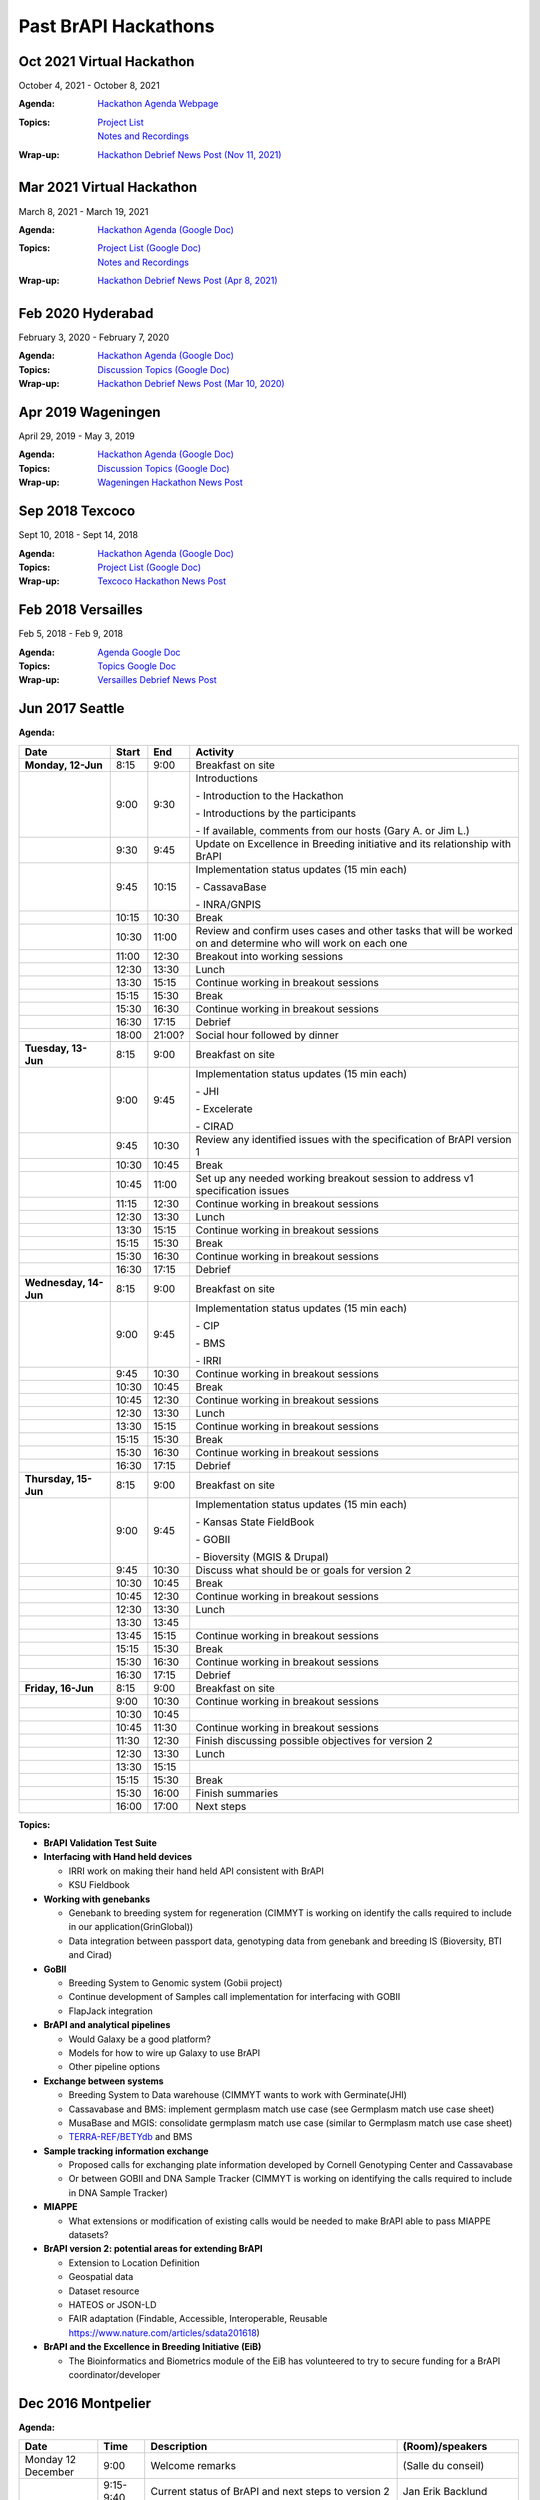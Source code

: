 Past BrAPI Hackathons
=====================

Oct 2021 Virtual Hackathon
--------------------------
October 4, 2021 - October 8, 2021

:Agenda:
    `Hackathon Agenda Webpage <https://brapi.org/events/hackathon?id=hackathon-oct-2021#agenda-section>`__
:Topics:
    | `Project List <https://brapi.org/events/hackathon?id=hackathon-oct-2021#projects-section>`__  
    | `Notes and Recordings <https://brapi.org/events/hackathon?id=hackathon-mar-2021>`__ 
:Wrap-up:
    `Hackathon Debrief News Post (Nov 11, 2021) <https://brapi.org/news/nov-11-2021>`__ 


Mar 2021 Virtual Hackathon
--------------------------
March 8, 2021 - March 19, 2021

:Agenda:
    `Hackathon Agenda (Google Doc) <https://docs.google.com/spreadsheets/d/1z9whaJlzTMNuNpq5vVgSxwsmbJfCedPGj3jRfcIX0oE>`__
:Topics:
    | `Project List (Google Doc) <https://docs.google.com/document/d/1z4EtlSPTkA8FsopVhHrXSIjTOiEkZDqLW_-RiYFCqVY>`__  
    | `Notes and Recordings <https://brapi.org/events/hackathon?id=hackathon-mar-2021>`__
:Wrap-up:
    `Hackathon Debrief News Post (Apr 8, 2021) <https://brapi.org/news/apr-08-2021>`__ 

Feb 2020 Hyderabad
------------------
February 3, 2020 - February 7, 2020

:Agenda:
    `Hackathon Agenda (Google Doc) <https://docs.google.com/document/d/1av3E39rRSH9FETnLqyGCTFOMItHgz3SuMIz5T1L5ZKM>`__
:Topics:
    `Discussion Topics (Google Doc) <https://docs.google.com/document/d/1av3E39rRSH9FETnLqyGCTFOMItHgz3SuMIz5T1L5ZKM>`__ 
:Wrap-up:
    `Hackathon Debrief News Post (Mar 10, 2020) <https://brapi.org/news/mar-10-2020>`__

Apr 2019 Wageningen
-------------------
April 29, 2019 - May 3, 2019

:Agenda:
    `Hackathon Agenda (Google Doc) <https://docs.google.com/document/d/1gxJ5NaGSAcIUi0KIGWhVqAW6Qkl3XogRExOCHi4zPKY/edit>`__
:Topics:
    `Discussion Topics (Google Doc) <https://docs.google.com/document/d/1gxJ5NaGSAcIUi0KIGWhVqAW6Qkl3XogRExOCHi4zPKY/edit>`__
:Wrap-up:
    `Wageningen Hackathon News Post <https://brapi.org/news/may-17-2019>`__
    

Sep 2018 Texcoco
----------------
Sept 10, 2018 - Sept 14, 2018

:Agenda:
    `Hackathon Agenda (Google Doc) <https://docs.google.com/document/d/1paVkn6GspcO9CW2bhMLrE0q42RkTZ7XSq_-nd3-sQ8c/edit>`__
:Topics:
    `Project List (Google Doc) <https://docs.google.com/document/d/1TmqhC5xFHxYpEQXflXwX_y7H7kRLJaYMEaSPKjNf2G4/edit>`__
:Wrap-up:
    `Texcoco Hackathon News Post <https://brapi.org/news/sep-27-2018>`__
    

Feb 2018 Versailles
-------------------
Feb 5, 2018 - Feb 9, 2018

:Agenda:
    `Agenda Google Doc <https://docs.google.com/document/d/1G3XPLlu9MHLHP003ExmfgM0uaObX_2lVVBv4qKyZ8-g/edit>`__
:Topics:
    `Topics Google Doc <https://docs.google.com/document/d/11u0qMTgCBjlYfqed5w_CKZULiJAhC4xscIph1Qc3sEY/edit>`__
:Wrap-up:
    `Versailles Debrief News Post <https://brapi.org/news/feb-14-2018>`__

Jun 2017 Seattle
----------------
:Agenda:

+-----------------------+-------+--------+--------------------------------------------------------------------------------------------------------------+
| Date                  | Start | End    | Activity                                                                                                     |
+=======================+=======+========+==============================================================================================================+
| **Monday, 12-Jun**    | 8:15  | 9:00   | Breakfast on site                                                                                            |
+-----------------------+-------+--------+--------------------------------------------------------------------------------------------------------------+
|                       | 9:00  | 9:30   | Introductions                                                                                                |
|                       |       |        |                                                                                                              |
|                       |       |        | \- Introduction to the Hackathon                                                                             |
|                       |       |        |                                                                                                              |
|                       |       |        | \- Introductions by the participants                                                                         |
|                       |       |        |                                                                                                              |
|                       |       |        | \- If available, comments from our hosts (Gary A. or Jim L.)                                                 |
+-----------------------+-------+--------+--------------------------------------------------------------------------------------------------------------+
|                       | 9:30  | 9:45   | Update on Excellence in Breeding initiative and its relationship with BrAPI                                  |
+-----------------------+-------+--------+--------------------------------------------------------------------------------------------------------------+
|                       | 9:45  | 10:15  | Implementation status updates (15 min each)                                                                  |
|                       |       |        |                                                                                                              |
|                       |       |        | \- CassavaBase                                                                                               |
|                       |       |        |                                                                                                              |
|                       |       |        | \- INRA/GNPIS                                                                                                |
+-----------------------+-------+--------+--------------------------------------------------------------------------------------------------------------+
|                       | 10:15 | 10:30  | Break                                                                                                        |
+-----------------------+-------+--------+--------------------------------------------------------------------------------------------------------------+
|                       | 10:30 | 11:00  | Review and confirm uses cases and other tasks that will be worked on and determine who will work on each one |
+-----------------------+-------+--------+--------------------------------------------------------------------------------------------------------------+
|                       | 11:00 | 12:30  | Breakout into working sessions                                                                               |
+-----------------------+-------+--------+--------------------------------------------------------------------------------------------------------------+
|                       | 12:30 | 13:30  | Lunch                                                                                                        |
+-----------------------+-------+--------+--------------------------------------------------------------------------------------------------------------+
|                       | 13:30 | 15:15  | Continue working in breakout sessions                                                                        |
+-----------------------+-------+--------+--------------------------------------------------------------------------------------------------------------+
|                       | 15:15 | 15:30  | Break                                                                                                        |
+-----------------------+-------+--------+--------------------------------------------------------------------------------------------------------------+
|                       | 15:30 | 16:30  | Continue working in breakout sessions                                                                        |
+-----------------------+-------+--------+--------------------------------------------------------------------------------------------------------------+
|                       | 16:30 | 17:15  | Debrief                                                                                                      |
+-----------------------+-------+--------+--------------------------------------------------------------------------------------------------------------+
|                       | 18:00 | 21:00? | Social hour followed by dinner                                                                               |
+-----------------------+-------+--------+--------------------------------------------------------------------------------------------------------------+
| **Tuesday, 13-Jun**   | 8:15  | 9:00   | Breakfast on site                                                                                            |
+-----------------------+-------+--------+--------------------------------------------------------------------------------------------------------------+
|                       | 9:00  | 9:45   | Implementation status updates (15 min each)                                                                  |
|                       |       |        |                                                                                                              |
|                       |       |        | \- JHI                                                                                                       |
|                       |       |        |                                                                                                              |
|                       |       |        | \- Excelerate                                                                                                |
|                       |       |        |                                                                                                              |
|                       |       |        | \- CIRAD                                                                                                     |
+-----------------------+-------+--------+--------------------------------------------------------------------------------------------------------------+
|                       | 9:45  | 10:30  | Review any identified issues with the specification of BrAPI version 1                                       |
+-----------------------+-------+--------+--------------------------------------------------------------------------------------------------------------+
|                       | 10:30 | 10:45  | Break                                                                                                        |
+-----------------------+-------+--------+--------------------------------------------------------------------------------------------------------------+
|                       | 10:45 | 11:00  | Set up any needed working breakout session to address v1 specification issues                                |
+-----------------------+-------+--------+--------------------------------------------------------------------------------------------------------------+
|                       | 11:15 | 12:30  | Continue working in breakout sessions                                                                        |
+-----------------------+-------+--------+--------------------------------------------------------------------------------------------------------------+
|                       | 12:30 | 13:30  | Lunch                                                                                                        |
+-----------------------+-------+--------+--------------------------------------------------------------------------------------------------------------+
|                       | 13:30 | 15:15  | Continue working in breakout sessions                                                                        |
+-----------------------+-------+--------+--------------------------------------------------------------------------------------------------------------+
|                       | 15:15 | 15:30  | Break                                                                                                        |
+-----------------------+-------+--------+--------------------------------------------------------------------------------------------------------------+
|                       | 15:30 | 16:30  | Continue working in breakout sessions                                                                        |
+-----------------------+-------+--------+--------------------------------------------------------------------------------------------------------------+
|                       | 16:30 | 17:15  | Debrief                                                                                                      |
+-----------------------+-------+--------+--------------------------------------------------------------------------------------------------------------+
| **Wednesday, 14-Jun** | 8:15  | 9:00   | Breakfast on site                                                                                            |
+-----------------------+-------+--------+--------------------------------------------------------------------------------------------------------------+
|                       | 9:00  | 9:45   | Implementation status updates (15 min each)                                                                  |
|                       |       |        |                                                                                                              |
|                       |       |        | \- CIP                                                                                                       |
|                       |       |        |                                                                                                              |
|                       |       |        | \- BMS                                                                                                       |
|                       |       |        |                                                                                                              |
|                       |       |        | \- IRRI                                                                                                      |
+-----------------------+-------+--------+--------------------------------------------------------------------------------------------------------------+
|                       | 9:45  | 10:30  | Continue working in breakout sessions                                                                        |
+-----------------------+-------+--------+--------------------------------------------------------------------------------------------------------------+
|                       | 10:30 | 10:45  | Break                                                                                                        |
+-----------------------+-------+--------+--------------------------------------------------------------------------------------------------------------+
|                       | 10:45 | 12:30  | Continue working in breakout sessions                                                                        |
+-----------------------+-------+--------+--------------------------------------------------------------------------------------------------------------+
|                       | 12:30 | 13:30  | Lunch                                                                                                        |
+-----------------------+-------+--------+--------------------------------------------------------------------------------------------------------------+
|                       | 13:30 | 15:15  | Continue working in breakout sessions                                                                        |
+-----------------------+-------+--------+--------------------------------------------------------------------------------------------------------------+
|                       | 15:15 | 15:30  | Break                                                                                                        |
+-----------------------+-------+--------+--------------------------------------------------------------------------------------------------------------+
|                       | 15:30 | 16:30  | Continue working in breakout sessions                                                                        |
+-----------------------+-------+--------+--------------------------------------------------------------------------------------------------------------+
|                       | 16:30 | 17:15  | Debrief                                                                                                      |
+-----------------------+-------+--------+--------------------------------------------------------------------------------------------------------------+
| **Thursday, 15-Jun**  | 8:15  | 9:00   | Breakfast on site                                                                                            |
+-----------------------+-------+--------+--------------------------------------------------------------------------------------------------------------+
|                       | 9:00  | 9:45   | Implementation status updates (15 min each)                                                                  |
|                       |       |        |                                                                                                              |
|                       |       |        | \- Kansas State FieldBook                                                                                    |
|                       |       |        |                                                                                                              |
|                       |       |        | \- GOBII                                                                                                     |
|                       |       |        |                                                                                                              |
|                       |       |        | \- Bioversity (MGIS & Drupal)                                                                                |
+-----------------------+-------+--------+--------------------------------------------------------------------------------------------------------------+
|                       | 9:45  | 10:30  | Discuss what should be or goals for version 2                                                                |
+-----------------------+-------+--------+--------------------------------------------------------------------------------------------------------------+
|                       | 10:30 | 10:45  | Break                                                                                                        |
+-----------------------+-------+--------+--------------------------------------------------------------------------------------------------------------+
|                       | 10:45 | 12:30  | Continue working in breakout sessions                                                                        |
+-----------------------+-------+--------+--------------------------------------------------------------------------------------------------------------+
|                       | 12:30 | 13:30  | Lunch                                                                                                        |
+-----------------------+-------+--------+--------------------------------------------------------------------------------------------------------------+
|                       | 13:30 | 13:45  |                                                                                                              |
+-----------------------+-------+--------+--------------------------------------------------------------------------------------------------------------+
|                       | 13:45 | 15:15  | Continue working in breakout sessions                                                                        |
+-----------------------+-------+--------+--------------------------------------------------------------------------------------------------------------+
|                       | 15:15 | 15:30  | Break                                                                                                        |
+-----------------------+-------+--------+--------------------------------------------------------------------------------------------------------------+
|                       | 15:30 | 16:30  | Continue working in breakout sessions                                                                        |
+-----------------------+-------+--------+--------------------------------------------------------------------------------------------------------------+
|                       | 16:30 | 17:15  | Debrief                                                                                                      |
+-----------------------+-------+--------+--------------------------------------------------------------------------------------------------------------+
| **Friday, 16-Jun**    | 8:15  | 9:00   | Breakfast on site                                                                                            |
+-----------------------+-------+--------+--------------------------------------------------------------------------------------------------------------+
|                       | 9:00  | 10:30  | Continue working in breakout sessions                                                                        |
+-----------------------+-------+--------+--------------------------------------------------------------------------------------------------------------+
|                       | 10:30 | 10:45  |                                                                                                              |
+-----------------------+-------+--------+--------------------------------------------------------------------------------------------------------------+
|                       | 10:45 | 11:30  | Continue working in breakout sessions                                                                        |
+-----------------------+-------+--------+--------------------------------------------------------------------------------------------------------------+
|                       | 11:30 | 12:30  | Finish discussing possible objectives for version 2                                                          |
+-----------------------+-------+--------+--------------------------------------------------------------------------------------------------------------+
|                       | 12:30 | 13:30  | Lunch                                                                                                        |
+-----------------------+-------+--------+--------------------------------------------------------------------------------------------------------------+
|                       | 13:30 | 15:15  |                                                                                                              |
+-----------------------+-------+--------+--------------------------------------------------------------------------------------------------------------+
|                       | 15:15 | 15:30  | Break                                                                                                        |
+-----------------------+-------+--------+--------------------------------------------------------------------------------------------------------------+
|                       | 15:30 | 16:00  | Finish summaries                                                                                             |
+-----------------------+-------+--------+--------------------------------------------------------------------------------------------------------------+
|                       | 16:00 | 17:00  | Next steps                                                                                                   |
+-----------------------+-------+--------+--------------------------------------------------------------------------------------------------------------+

:Topics:
    
- **BrAPI Validation Test Suite**   
- **Interfacing with Hand held devices**

  - IRRI work on making their hand held API consistent with BrAPI
  - KSU Fieldbook
  
- **Working with genebanks**

  - Genebank to breeding system for regeneration (CIMMYT is working on identify the calls required to include in our application(GrinGlobal))
  - Data integration between passport data, genotyping data from genebank and breeding IS (Bioversity, BTI and Cirad)

- **GoBII**
        
  - Breeding System to Genomic system (Gobii project)
  - Continue development of Samples call implementation for interfacing with GOBII
  - FlapJack integration
  
- **BrAPI and analytical pipelines**

  - Would Galaxy be a good platform?
  - Models for how to wire up Galaxy to use BrAPI
  - Other pipeline options
  
- **Exchange between systems**

  - Breeding System to Data warehouse (CIMMYT wants to work with Germinate(JHI)
  - Cassavabase and BMS: implement germplasm match use case (see Germplasm match use case sheet)
  - MusaBase and MGIS: consolidate germplasm match use case (similar to Germplasm match use case sheet)
  - `TERRA-REF/BETYdb <https://docs.google.com/document/d/1WGDvlqZ8KjdKN8FFbdUwIqfNSQhVN16KoqPxvBgKRsw/edit#>`__ and BMS
  
- **Sample tracking information exchange**

  - Proposed calls for exchanging plate information developed by Cornell Genotyping Center and Cassavabase
  - Or between GOBII and DNA Sample Tracker (CIMMYT is working on identifying the calls required to include in DNA Sample Tracker)
  
- **MIAPPE**

  - What extensions or modification of existing calls would be needed to make BrAPI able to pass MIAPPE datasets?
  
- **BrAPI version 2: potential areas for extending BrAPI**

  - Extension to Location Definition
  - Geospatial data
  - Dataset resource
  - HATEOS or JSON-LD
  - FAIR adaptation (Findable, Accessible, Interoperable, Reusable https://www.nature.com/articles/sdata201618)
  
- **BrAPI and the Excellence in Breeding Initiative (EiB)**

  - The Bioinformatics and Biometrics module of the EiB has volunteered to try to secure funding for a BrAPI coordinator/developer
    

Dec 2016 Montpelier
-------------------
:Agenda:

+-----------------------+--------------+------------------------------------------------------------------------------------------------------------------------------------------+-----------------------------------------------+
| Date                  | Time         | Description                                                                                                                              | (Room)/speakers                               |
+=======================+==============+==========================================================================================================================================+===============================================+
| Monday 12 December    | 9:00         | Welcome remarks                                                                                                                          | (Salle du conseil)                            |
+-----------------------+--------------+------------------------------------------------------------------------------------------------------------------------------------------+-----------------------------------------------+
|                       | 9:15-9:40    | Current status of BrAPI and next steps to version 2                                                                                      | Jan Erik Backlund                             |
+-----------------------+--------------+------------------------------------------------------------------------------------------------------------------------------------------+-----------------------------------------------+
|                       | 9:40-10:00   | BrAPI implementation at BTI                                                                                                              | Lukas Mueller and Nick Morales                |
+-----------------------+--------------+------------------------------------------------------------------------------------------------------------------------------------------+-----------------------------------------------+
|                       | 10:00-10:20  | BrAPI implementation at GOBII                                                                                                            | Philip Glaser and Angel Raquel                |
+-----------------------+--------------+------------------------------------------------------------------------------------------------------------------------------------------+-----------------------------------------------+
|                       | 10:20-10:40  | BrAPI implementation at James Hutton institute                                                                                           | Iain Milne and Gordon Stephen                 |
+-----------------------+--------------+------------------------------------------------------------------------------------------------------------------------------------------+-----------------------------------------------+
|                       | 10:40-11:00  | Coffee break                                                                                                                             | (mezzanine)                                   |
+-----------------------+--------------+------------------------------------------------------------------------------------------------------------------------------------------+-----------------------------------------------+
|                       | 11:00-11:20  | BrAPI implementation at Bioversity                                                                                                       | Valentin Guignon and Mathieu Rouard           |
+-----------------------+--------------+------------------------------------------------------------------------------------------------------------------------------------------+-----------------------------------------------+
|                       | 11:20-11:40  | BrAPI implementation at INRA                                                                                                             | Cyril Pommier and Guillaume Cornut            |
+-----------------------+--------------+------------------------------------------------------------------------------------------------------------------------------------------+-----------------------------------------------+
|                       | 11:40-12:00  | Excelerate project                                                                                                                       | Richard Finkers and Cyril Pommier             |
+-----------------------+--------------+------------------------------------------------------------------------------------------------------------------------------------------+-----------------------------------------------+
|                       | 12:00-12:20  | GA4GH rest API at EBI                                                                                                                    | Electra Tapanari                              |
+-----------------------+--------------+------------------------------------------------------------------------------------------------------------------------------------------+-----------------------------------------------+
|                       | 12:30–14:00  | Lunch                                                                                                                                    | (Hibiscus room)                               |
+-----------------------+--------------+------------------------------------------------------------------------------------------------------------------------------------------+-----------------------------------------------+
|                       | 14:00 -17:30 | Use case1: Germplasm exchange                                                                                                            | Common use case for everybody in this meeting |
|                       |              |                                                                                                                                          |                                               |
|                       |              | \- Calls call                                                                                                                            | (Salle du conseil / Passiflore room)          |
|                       |              |                                                                                                                                          |                                               |
|                       |              | \- Working authentication                                                                                                                |                                               |
|                       |              |                                                                                                                                          |                                               |
|                       |              | \- Germplasm search call                                                                                                                 |                                               |
|                       |              |                                                                                                                                          |                                               |
|                       |              | \- User interface to display (and combine) a list of germplasm retrieved from other system(s) (eg. MusaBase +                            |                                               |
|                       |              | MGIS : retrieve breeding germplasm and related genebank germplasm; GnpIS Germplasm unified interface)                                    |                                               |
|                       |              |                                                                                                                                          |                                               |
|                       |              | \- Search engine use case                                                                                                                |                                               |
+-----------------------+--------------+------------------------------------------------------------------------------------------------------------------------------------------+-----------------------------------------------+
|                       | 17:30-18:00  | Wrap up                                                                                                                                  | (Salle du conseil)                            |
+-----------------------+--------------+------------------------------------------------------------------------------------------------------------------------------------------+-----------------------------------------------+
|                       | 18:30        | Welcome cocktail: Wine and cheese                                                                                                        | Bioversity office                             |
+-----------------------+--------------+------------------------------------------------------------------------------------------------------------------------------------------+-----------------------------------------------+
| Tuesday 13 December   | 9:00-12:00   | Use case1: Germplasm exchange (cont.)                                                                                                    | Argane room (video conf possible)             |
|                       |              |                                                                                                                                          |                                               |
|                       |              |                                                                                                                                          | Passiflore room                               |
+-----------------------+--------------+------------------------------------------------------------------------------------------------------------------------------------------+-----------------------------------------------+
|                       | 12:00 –13:30 | Buffet Lunch                                                                                                                             |                                               |
+-----------------------+--------------+------------------------------------------------------------------------------------------------------------------------------------------+-----------------------------------------------+
|                       | 14:00-17:00  | BREAKOUT                                                                                                                                 | Argane room (video conf possible)             |
|                       |              |                                                                                                                                          |                                               |
|                       |              | Use case1: Genotyping data and visualization Use case2: Phenotyping, phenotype image data and ontologies, , incl. search engine use case | Passiflore room                               |
+-----------------------+--------------+------------------------------------------------------------------------------------------------------------------------------------------+-----------------------------------------------+
|                       | 17:00-17:30  | Wrap up                                                                                                                                  |                                               |
+-----------------------+--------------+------------------------------------------------------------------------------------------------------------------------------------------+-----------------------------------------------+
| Wednesday 14 December | 9:00-17:00   | BREAKOUT                                                                                                                                 | Bambou room                                   |
|                       |              |                                                                                                                                          |                                               |
|                       |              | Use case2: Phenotyping, phenotype image data and ontologies (cont.) Use case3: Genotyping data and visualization (cont.)                 | Passiflore room                               |
+-----------------------+--------------+------------------------------------------------------------------------------------------------------------------------------------------+-----------------------------------------------+
|                       | 12:00        | Lunch available from 12:00                                                                                                               | Passiflore room (Lunch boxes)                 |
+-----------------------+--------------+------------------------------------------------------------------------------------------------------------------------------------------+-----------------------------------------------+
| Thursday 15 December  | 9:00-12:00   | BREAKOUT                                                                                                                                 | Bambou room                                   |
|                       |              |                                                                                                                                          |                                               |
|                       |              | Use case3: Genotyping data and visualization (cont.) Use case4: MIAPPE – BrAPI mapping                                                   | Passiflore room                               |
+-----------------------+--------------+------------------------------------------------------------------------------------------------------------------------------------------+-----------------------------------------------+
|                       | 12:00–14:00  | Lunch available from 12:00                                                                                                               | Passiflore room (Lunch boxes)                 |
+-----------------------+--------------+------------------------------------------------------------------------------------------------------------------------------------------+-----------------------------------------------+
|                       | 14:00-17:00  | BREAKOUT                                                                                                                                 | Bambou room                                   |
|                       |              |                                                                                                                                          |                                               |
|                       |              | Use case3: Genotyping data and visualization (cont.) Use case 5: Hackathon search engine                                                 | Passiflore room                               |
+-----------------------+--------------+------------------------------------------------------------------------------------------------------------------------------------------+-----------------------------------------------+
|                       | 17:00-17:30  | Wrap up                                                                                                                                  |                                               |
+-----------------------+--------------+------------------------------------------------------------------------------------------------------------------------------------------+-----------------------------------------------+
| Friday 16 December    | 10:00-12:00  | Open question session for various topics (e.g. Android fieldbook, Testing)                                                               | Bambou room                                   |
+-----------------------+--------------+------------------------------------------------------------------------------------------------------------------------------------------+-----------------------------------------------+
|                       | 12:00–14:00  | Lunch available from 12:00                                                                                                               | Passiflore room (Lunch boxes)                 |
+-----------------------+--------------+------------------------------------------------------------------------------------------------------------------------------------------+-----------------------------------------------+
|                       | 14:00-16:00  | BREAKOUT                                                                                                                                 | Bambou room                                   |
|                       |              |                                                                                                                                          |                                               |
|                       |              | \- Time to finish implementation of use cases                                                                                            | Passiflore room                               |
|                       |              |                                                                                                                                          |                                               |
|                       |              | \- Preparation of BRAPI meeting at PAG                                                                                                   |                                               |
+-----------------------+--------------+------------------------------------------------------------------------------------------------------------------------------------------+-----------------------------------------------+
|                       | 16:00        | Close of the meeting                                                                                                                     | Bambou room                                   |
+-----------------------+--------------+------------------------------------------------------------------------------------------------------------------------------------------+-----------------------------------------------+
   
   
   


Jul 2016 Ithaca
---------------

:Agenda:
    

  General information about buses and meals

    Daily, Monday 7/25-Friday 7/29
    
    - 8:15 am shuttle picks up at Fairfield Inn & Suites **Note** – complimentary breakfast available at Fairfield Inn & Suites as well
    - 8:30 Bus departs hotel, arrives at Cornell before 9:00am
    - 8:45 Panera morning pastries/fruit/coffee etc. set up
    - 10:45am Mid-morning refreshments set up
    - 12:15 pm Lunch set up
    - 3:15 pm Afternoon snack set up
    - 5:30 pm Bus picks up at 5:30 for 5:45pm departure

  Bus for Group Dinner on Wednesday 7/27:

    Bus picks up at 5:30 for 5:45 departure to hotel, bus will wait and then depart hotel for Agava restaurant at 7:15pm to arrive at 7:30pm. Bus will wait and return to hotel around 9:30pm.

  Monday

   - 9:00 Welcome
   - 9:15 Goals of this workshop
   - 9:30 Demo of Apiary sites and other Brapi infrastructure
   - 10:00 Brapi Success Stories (HIDAP)
   - 10:30 Coffee Break
   - 10:45 Breakout sessions presentation
   - 11:00 Breakout session
   - 12:30 Lunch
   - 1:30 Breakout session
   - 3:30 Coffee Break
   - 3:45 Breakout session
   - 5:00 Wrap up
   - Dinner

  Tuesday

   - 9:00 Break-out De-brief
   - 9:45 Discussion: Brapi Analysis Services
   - 10:30 Coffee Break
   - 10:45 Breakout session
   - 12:30 Lunch
   - 1:30 Breakout De-brief
   - 2:00 Break-out sessions
   - 3:30 Coffee Break
   - 3:45 Breakout Session
   - 5:00 Wrap Up

  Wednesday

   - 9:00 Break-out De-brief
   - 9:45 Discussion: File downloads through Brapi
   - 10:30 Coffee Break
   - 10:45 Breakout session
   - 12:30 Lunch
   - 1:30 Breakout De-brief
   - 2:00 Break-out sessions
   - 3:30 Coffee Break
   - 3:45 Breakout Session
   - 5:00 Wrap Up

  Thursday

   - 9:00 Break-out De-brief
   - 9:45 Presentation: BMS - KDE Explorer connection
   - 10:30 Coffee Break
   - 10:45 Breakout session
   - 12:30 Lunch
   - 1:30 Breakout De-brief
   - 2:00 Break-out sessions
   - 3:30 Coffee Break
   - 3:45 Breakout Session
   - 5:00 Wrap Up

  Friday

   - 9:00 Break-out De-brief
   - 9:45 Presentation: MIAPPE compliance
   - 10:30 Coffee Break
   - 10:45 Break-out session
   - 12:30 Lunch
   - 1:30 Open Discussion
   - 2:00 Fun stuff

:Topics:

   - Genotypic data analysis -- Passing large data sets
   - Handhelds -- IRRI's implementation; KSU Field Book
   - BrAPI for Statistical analysis -- HIDAP, R API
   - Exchange of studies, e.g. passing a study from BMS to CassavaBase
   - GOBII -- Pulling sample meta data based on SampleID
   - KDExplorer -- passing data using BrAPI
   - Use of MIAPPE, ISA-TAB, Observation Variable call
   - API Compliance; API standard applied to BrAPI
   - Standardizing allele formats (eg A/T or AT, missing data, etc)
   - BrAPI Community Organization -- How do we keep keep things going between hackathons?
   - Pulling data into (and out of) Flapjack; use of BrAPI repository

:Wrap-up:
  
  Went well

   - Nice space
   - Good food
   - Better in making time for hacking
   - Focused use cases
   - New tools: Slack & Github Issues
   - Almost ready to freeze
   - Party bus!
   - Roadmap (Raul and Ernesto)
   - Demos (KDExplorer, Hidap, Flapjack & Germinate3 with new alleleMatrix call)
   - Session management
   - Good breakout sessions

  Could have been better

   - Making enough time for hacking
   - Wifi was problematic at times
   - Port blocking
   - No pole on the party bus!
   - Better introduction for new comers
   - Apiary remains a less than ideal tool


Jul 2015 Seattle
----------------

:Agenda:

  There won't be a fixed, rigid agenda. Rather we will provide a framework to help get us started but from there will 
  adapt according to the progress and interests of the group. Moreover, the session will not be monolithic: we expect 
  that there will be natural sub-groups within the overall hackathon that will operate quite independently. We will 
  make a concerted effort, however, to intersperse plenary sessions in which each of the working groups will have a 
  chance to present their progress, ideas, and proposals for changing or extending the API to make it more useful in 
  the context of the problem space that the group is addressing.

  Goals:

  - Get energized about developing and using the API!
  - To push ahead with real-world prototypes by hacking up working examples of web services and applications that consume those services
  - To exchange ideas and techniques for writing web services and for developing applications to consume web services
  - To iteratively refine the API definition based on our experiences with implementing the web services and with using the web services
  - Do we get to a release 1 of the API by the end of the hackathon?

  Ideas for areas to focus on:

  -  Working with germplasm lists
  -  Working with ontologies
  -  Connecting with field data recorders
  -  Passing large genotypic data sets efficiently.
  -  Authentication
  -  Maps: genetic (cM) and sequence (bp)
  -  Documenting the data-types of return values
  -  Exchanging field trial and/or nursery data sets.
  
     -  Such a data set will be a large, complex object so it will probably be best to divide and conquer. Possible components might be:

  -  Germplasm list
  -  List of traits
  -  Field layout (coordinate) information
  -  Experimental design
  -  Phenotypic data

  For each area, spend 30-60 minutes reviewing the existing API calls. Identify any gaps that would need to be addressed 
  to fully enable the desired functionality. If there are gaps, set up a small group (2-3 people) to work on defining the 
  missing API calls. Meanwhile, the rest of the participants working on this project would forge ahead with developing 
  web services or with integrating API calls into their application.

  Specific suggestions for topics to cover:

    - Set of standardized success/error messages for the API. - mixture of HTTP codes and API-specific codes for more information.
    - Client side stuff (eg Flapjack) - download progress tracking - preferable to always have a getCount() call before getting data
    - Missing data/data separators - can we define a standard and/or agree on MarkerProfile headers for this?
    - How to handle back-end database failures - what to return if queries fail: empty results, error codes?
    - Problems with integers as IDs - eg no concept of MarkerProfile in Germinate: marry dataset ID & germplasm ID (into a String)
    - Lots of stuff on subsetting data sets:

      - do we want a method to only return subsets of germplasm data? (how do you define this)
      - do we want a method to only return germplasm (subsetted or otherwise) with only subsets of marker data (eg only what the selected map has)?
      - subsetted loading: eg, only pull back the data for one chromosome to reduce memory load on mobile clients
      - currently no way to retrieve a list of chromosomes from a map

    - Performance issues (tied in with subsetting potentially)

      - overheads of compression and/or encryption
      - the verbosity of json request/responses
      - optimizations (or additional API methods) that could help here

  I think, ultimately though, the best outcome for us will be to have the API locked down well enough so we can demonstrate 
  clients being able to connect to multiple resources. We're still finding subtle differences in implementations and/or 
  apiary docs that are preventing this.


  Wrap-up

  Accomplishments: Give each of the sub-groups to summarize what was accomplished.

  Retrospective: The retrospective is a technique used in agile development for capturing what went well and what could be 
  improved. This will help us with figuring out how best to move forward

  How to keep the momentum: What can we do to keep the momentum going? Should we keep with the sub-groups and have less frequent 
  full group meetings rather than continue with our weekly full group conference call?

  Things we need to figure out:

    - A buddy system for new participants.
    - A list of tasks

:Topics:
    
  Use Cases

  Trial Search Use case

  Sample Data To Lab
  
:Wrap-up:
  
  Standardization of data-types returned

    | We agreed that we must document what each parameter in the response means and what its data type is. E.g. some id's are string and some are integer.
    | This can be done either statically in the `Apiary documentation <http://docs.breeding.apiary.io/#germplasm>`__ (see example in the "Germplasm details" endpoint) dynamically from the implementation code, by some coding frameworks. See the KDDart example.
    | `JSON-LD <http://json-ld.org/primer/latest/>`__ (linked data) gives this documentation in the response body itself, largely by linking to an external page describing each parameter in detail.
    | KDDart implements a "/help" service for each API endpoint, which delivers a structured documentation in XML or JSON. Example [1](http://kddart-dal.diversityarrays.com/dal/help?operation=add/project&ctype=json) for the "/add/project" endpoint.

  Genetic and physical maps

    | Added species as an optional parameter to get maps
    | Changed Genome Map Details to Genome Map Data
    | Added Genome Map Details to return list of linkage groups with number of markers and max position
    | Added pagination to maps and data
    | For Get Map Data, added min and max position as optional parameters

  Authentication

  How do we bypass authentication when testing?

    | In automated testing, we can use dummy access tokens saved in the database. Or we don’t bypass authentication. Instead, we use JUnit/PHPUnit to simulate the OAuth2 flow.

  How do we indicate that a call is to be authenticated or not?

    | No authentication needed: Service discovery + API status
    | We don’t require the accessToken parameter anymore. If not present, public data is returned. If accessToken parameter is present, private data available to the client is returned.

  Can we implement something that is easily pluggable (a centralized authentication system shared by multiple API implementations)?

    | Not that practical since most API providers already have their own authentication system.
    | Who will be responsible for this?
    | Where will it be located?
    | Use API management tools (note that you still have to devise a way to do a more granular level of determining the level of access for a user hence this is not enough on its own)?
    |    ApiAxle.com (FREE)
    |    https://www.akana.com/solutions/api-gateway (PAID)
    |    http://wso2.com/api-management/try-it/

  Agreements

    | Different systems may have different requirements with regards to authentication. For example, Google+ API combined with implementing an OAuth2 server.
    | OAuth2 is a standard shared by multiple APIs currently available.
    | Agreement that accessToken parameter indicates the requirement that web service call requires the user to be authenticated.

  Handling large genotype data

    | /brapi/allelematrix as a single response to return line-x-marker allele matrix
    | requires list of markerprofile IDs as input, therefore POST
    | deciding which markerProfiles to use will be application-specific - use new call /brapi/markerprofiles/methods to return list of all methods, then application can offer user the choice
    | matrix embedded in JSON response as blob-like object (is this possible?)
    | optional support for &filetype= text/vcf/flapjack/hdf5/etc ?

  Germplasm List

    | exact match is case insensitive
    | wildcard could be both * or % and ? for 1 character. do we need to deal with STARTS WITH/ENDS WITH/CONTAINS/NOT ?
    | regexp could be an additional method. need for escape
    | json structure should include a metadata section for pagination and status
    | for the permanent identifier, eed at least to provide URI
    | Germplasm details should be compliant with multi-crop passport data to add for instance biological status, type of storage, taxonomy authority (http://www.bioversityinternational.org/e-library/publications/detail/faobioversity-multi-crop-passport-descriptors-v2-mcpd-v2/)
    | what about passport data for genebank material?
    | Implementation as a Drupal/Tripal module: http://tripal.info/extensions/modules/breeding-api

  Field Data Collection

    | Day 1 : `Identification of entities and operations required for v1 <https://github.com/plantbreeding/documentation/wiki/Field-Data-Collection-v1-Core-Entities-and-Operations>`__
    | Day 2 : `Creation of actual calls and data structure son Apiary <http://docs.breeding.apiary.io/#fielddatacollection>`__
    
    
    